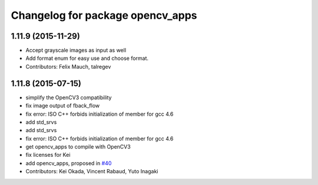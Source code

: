 ^^^^^^^^^^^^^^^^^^^^^^^^^^^^^^^^^
Changelog for package opencv_apps
^^^^^^^^^^^^^^^^^^^^^^^^^^^^^^^^^

1.11.9 (2015-11-29)
-------------------
* Accept grayscale images as input as well
* Add format enum for easy use and choose format.
* Contributors: Felix Mauch, talregev

1.11.8 (2015-07-15)
-------------------
* simplify the OpenCV3 compatibility
* fix image output of fback_flow
* fix error: ISO C++ forbids initialization of member for gcc 4.6
* add std_srvs
* add std_srvs
* fix error: ISO C++ forbids initialization of member for gcc 4.6
* get opencv_apps to compile with OpenCV3
* fix licenses for Kei
* add opencv_apps, proposed in `#40 <https://github.com/ros-perception/vision_opencv/issues/40>`_
* Contributors: Kei Okada, Vincent Rabaud, Yuto Inagaki
